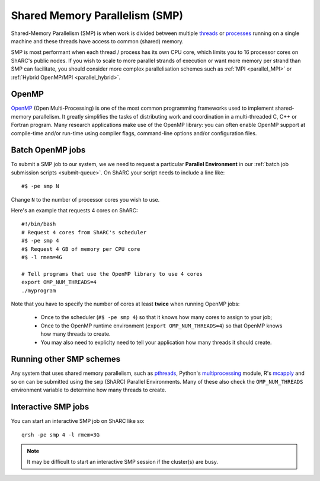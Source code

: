 .. _parallel_SMP:

Shared Memory Parallelism (SMP)
===============================

Shared-Memory Parallelism (SMP) is when work is divided between multiple `threads <https://en.wikipedia.org/wiki/Thread_(computing)>`_ or `processes <https://en.wikipedia.org/wiki/Process_(computing)>`_ running on a single machine and these threads have access to common (shared) memory.

SMP is most performant when each thread / process has its own CPU core, which limits you to 16 processor cores on ShARC's public nodes.
If you wish to scale to more parallel strands of execution or want more memory per strand than SMP can facilitate, 
you should consider more complex parallelisation schemes such as :ref:`MPI <parallel_MPI>` or :ref:`Hybrid OpenMP/MPI <parallel_hybrid>`.

OpenMP
------
`OpenMP <http://openmp.org/wp/>`_ (Open Multi-Processing) is one of the most common programming frameworks used to implement shared-memory parallelism.
It greatly simplifies the tasks of distributing work and coordination in a multi-threaded C, C++ or Fortran program.
Many research applications make use of the OpenMP library: 
you can often enable OpenMP support at compile-time and/or run-time using compiler flags, command-line options and/or configuration files.

Batch OpenMP jobs
-----------------

To submit a SMP job to our system, we we need to request a particular **Parallel Environment** in our :ref:`batch job submission scripts <submit-queue>`.
On ShARC your script needs to include a line like: ::

   #$ -pe smp N

Change ``N`` to the number of processor cores you wish to use. 

Here's an example that requests 4 cores on ShARC: ::

   #!/bin/bash
   # Request 4 cores from ShARC's scheduler
   #$ -pe smp 4
   #$ Request 4 GB of memory per CPU core
   #$ -l rmem=4G
 
   # Tell programs that use the OpenMP library to use 4 cores
   export OMP_NUM_THREADS=4
   ./myprogram

Note that you have to specify the number of cores at least **twice** when running OpenMP jobs:

 * Once to the scheduler (``#$ -pe smp 4``) so that it knows how many cores to assign to your job;
 * Once to the OpenMP runtime environment (``export OMP_NUM_THREADS=4``) so that OpenMP knows how many threads to create.
 * You may also need to expliclty need to tell your application how many threads it should create.

Running other SMP schemes
-------------------------
Any system that uses shared memory parallelism, such as `pthreads <https://en.wikipedia.org/wiki/POSIX_Threads>`_, Python's `multiprocessing <https://docs.python.org/3/library/multiprocessing.html>`_ module, R's `mcapply <https://rforge.net/doc/packages/multicore/mclapply.html>`_ and so on can be submitted using the ``smp`` (ShARC) Parallel Environments.  Many of these also check the ``OMP_NUM_THREADS`` environment variable to determine how many threads to create.

Interactive SMP jobs
--------------------

You can start an interactive SMP job on ShARC like so: ::

        qrsh -pe smp 4 -l rmem=3G

.. note:: 
    It may be difficult to start an interactive SMP session if the cluster(s) are busy. 
